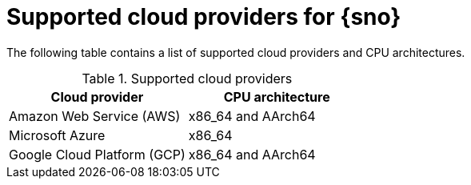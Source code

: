 // This module is included in the following assemblies:
//
// installing/installing_sno/install-sno-installing-sno.adoc

:_mod-docs-content-type: REFERENCE
[id="supported-cloud-providers-for-single-node-openshift_{context}"]
ifndef::openshift-origin[]
= Supported cloud providers for {sno}
endif::openshift-origin[]
ifdef::openshift-origin[]
= Supported cloud providers for {sno-okd}
endif::openshift-origin[]

The following table contains a list of supported cloud providers and CPU architectures.

.Supported cloud providers
[options="header"]
|====
|Cloud provider |CPU architecture
|Amazon Web Service (AWS)|x86_64 and AArch64
|Microsoft Azure|x86_64
|Google Cloud Platform (GCP) | x86_64 and AArch64
|====
